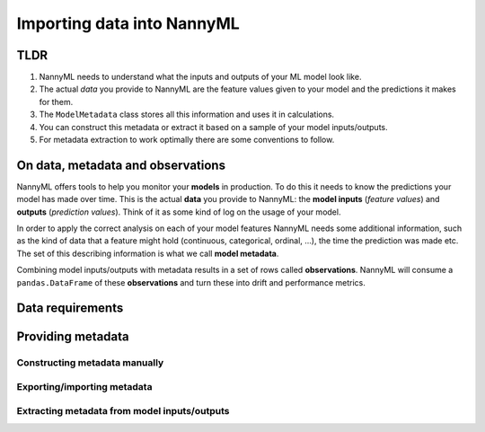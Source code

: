 ===========================
Importing data into NannyML
===========================

TLDR
=====

1.  NannyML needs to understand what the inputs and outputs of your ML model look like.
2.  The actual *data* you provide to NannyML are the feature values given to your model
    and the predictions it makes for them.
3.  The ``ModelMetadata`` class stores all this information and uses it in calculations.
4.  You can construct this metadata or extract it based on a sample of your model inputs/outputs.
5.  For metadata extraction to work optimally there are some conventions to follow.

On data, metadata and observations
==================================

NannyML offers tools to help you monitor your **models** in production. To do this it needs to know the predictions your
model has made over time. This is the actual **data** you provide to NannyML: the **model inputs** (*feature values*)
and **outputs** (*prediction values*). Think of it as some kind of log on the usage of your model.

In order to apply the correct analysis on each of your model features NannyML needs some additional information,
such as the kind of data that a feature might hold (continuous, categorical, ordinal, ...),
the time the prediction was made etc. The set of this describing information is what we call **model metadata**.

.. image:: https://via.placeholder.com/900x300.png?text=model+invocation+process

..
    TODO: insert illustration showing model invocation and assigning names to everything

Combining model inputs/outputs with metadata results in a set of rows called **observations**.
NannyML will consume a ``pandas.DataFrame`` of these **observations** and turn these into drift and performance metrics.

.. image:: https://via.placeholder.com/900x300.png?text=annotated+tabular+data


..
    TODO: insert illustration that shows all data in tabular form with annotations


Data requirements
=================




Providing metadata
==================


Constructing metadata manually
------------------------------

Exporting/importing metadata
----------------------------

Extracting metadata from model inputs/outputs
---------------------------------------------
